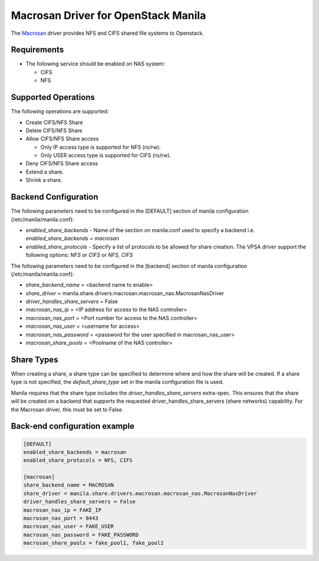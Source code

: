 ..
      Copyright (c) 2022 Macrosan Technologies Co., Ltd.
      All Rights Reserved.

      Licensed under the Apache License, Version 2.0 (the "License"); you may
      not use this file except in compliance with the License. You may obtain
      a copy of the License at

          http://www.apache.org/licenses/LICENSE-2.0

      Unless required by applicable law or agreed to in writing, software
      distributed under the License is distributed on an "AS IS" BASIS, WITHOUT
      WARRANTIES OR CONDITIONS OF ANY KIND, either express or implied. See the
      License for the specific language governing permissions and limitations
      under the License.

====================================
Macrosan Driver for OpenStack Manila
====================================
The `Macrosan <http://www.macrosan.com>`__ driver
provides NFS and CIFS shared file systems to Openstack.

Requirements
------------

- The following service should be enabled on NAS system:

  * CIFS
  * NFS

Supported Operations
--------------------

The following operations are supported:

- Create CIFS/NFS Share
- Delete CIFS/NFS Share
- Allow CIFS/NFS Share access

  * Only IP access type is supported for NFS (ro/rw).
  * Only USER access type is supported for CIFS (ro/rw).
- Deny CIFS/NFS Share access
- Extend a share.
- Shrink a share.

Backend Configuration
---------------------

The following parameters need to be configured in the [DEFAULT] section of
manila configuration (/etc/manila/manila.conf):

- `enabled_share_backends` - Name of the section on manila.conf used to specify
  a backend i.e. *enabled_share_backends = macrosan*

- `enabled_share_protocols` - Specify a list of protocols to be allowed for
  share creation. The VPSA driver support the following options: *NFS* or
  *CIFS* or *NFS, CIFS*

The following parameters need to be configured in the [backend] section of
manila configuration (/etc/manila/manila.conf):

- `share_backend_name` = <backend name to enable>
- `share_driver` = manila.share.drivers.macrosan.macrosan_nas.MacrosanNasDriver
- `driver_handles_share_servers` = False
- `macrosan_nas_ip` = <IP address for access to the NAS controller>
- `macrosan_nas_port` = <Port number for access to the NAS controller>
- `macrosan_nas_user` = <username for access>
- `macrosan_nas_password` = <password for the user specified in macrosan_nas_user>
- `macrosan_share_pools` = <Poolname of the NAS controller>


Share Types
-----------

When creating a share, a share type can be specified to determine where and
how the share will be created. If a share type is not specified, the
`default_share_type` set in the manila configuration file is used.

Manila requires that the share type includes the
`driver_handles_share_servers` extra-spec. This ensures that the share
will be created on a backend that supports the requested
driver_handles_share_servers (share networks) capability.
For the Macrosan driver, this must be set to False.


Back-end configuration example
------------------------------

.. code-block:: ini

   [DEFAULT]
   enabled_share_backends = macrosan
   enabled_share_protocols = NFS, CIFS

   [macrosan]
   share_backend_name = MACROSAN
   share_driver = manila.share.drivers.macrosan.macrosan_nas.MacrosanNasDriver
   driver_handles_share_servers = False
   macrosan_nas_ip = FAKE_IP
   macrosan_nas_port = 8443
   macrosan_nas_user = FAKE_USER
   macrosan_nas_password = FAKE_PASSWORD
   macrosan_share_pools = fake_pool1, fake_pool2

